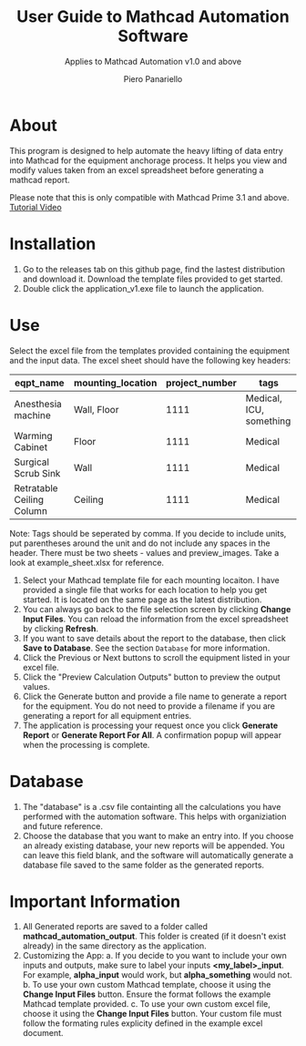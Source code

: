 #+TITLE: User Guide to Mathcad Automation Software
#+author: Piero Panariello
#+subtitle: Applies to Mathcad Automation v1.0 and above
#+OPTIONS: toc:t
#+OPTIONS: ^:nil
#+STARTUP: showeverything
#+LATEX_CLASS-OPTIONS: [letterpaper]
#+LATEX_HEADER: \usepackage[legalpaper, portrait, margin=1in]{geometry}
#+LATEX_HEADER: \author{Piero Panariello}
#+LATEX_HEADER: \documentclass[7pt]


* About
This program is designed to help automate the heavy lifting of data entry into Mathcad for the equipment anchorage process. It helps you view and modify values taken from an excel spreadsheet before generating a mathcad report.

Please note that this is only compatible with Mathcad Prime 3.1 and above.
[[https://youtu.be/La43SoQ3HMg][Tutorial Video]]

* Installation
1. Go to the releases tab on this github page, find the lastest distribution and download it. Download the template files provided to get started.
2. Double click the application_v1.exe file to launch the application.
* Use
Select the excel file from the templates provided containing the equipment and the input data. The excel sheet should have the following key headers:
|---------------------------+-------------------+----------------+-------------------------|
| eqpt_name                 | mounting_location | project_number | tags                    |
|---------------------------+-------------------+----------------+-------------------------|
| Anesthesia machine        | Wall, Floor       |           1111 | Medical, ICU, something |
| Warming Cabinet           | Floor             |           1111 | Medical                 |
| Surgical Scrub Sink       | Wall              |           1111 | Medical                 |
| Retratable Ceiling Column | Ceiling           |           1111 | Medical                 |
|---------------------------+-------------------+----------------+-------------------------|
Note: Tags should be seperated by comma. If you decide to include units, put parentheses around the unit and do not include any spaces in the header. There must be two sheets - values and preview_images. Take a look at example_sheet.xlsx for reference.
1. Select your Mathcad template file for each mounting locaiton. I have provided a single file that works for each location to help you get started. It is located on the same page as the latest distribution.
2. You can always go back to the file selection screen by clicking *Change Input Files*. You can reload the information from the excel spreadsheet by clicking *Refresh*.
3. If you want to save details about the report to the database, then click *Save to Database*. See the section ~Database~ for more information.
4. Click the Previous or Next buttons to scroll the equipment listed in your excel file.
5. Click the "Preview Calculation Outputs" button to preview the output values.
6. Click the Generate button and provide a file name to generate a report for the equipment. You do not need to provide a filename if you are generating a report for all equipment entries.
7. The application is processing your request once you click *Generate Report* or *Generate Report For All*. A confirmation popup will appear when the processing is complete.
* Database
1. The "database" is a .csv file containting all the calculations you have performed with the automation software. This helps with organiziation and future reference.
2. Choose the database that you want to make an entry into. If you choose an already existing database, your new reports will be appended. You can leave this field blank, and the software will automatically generate a database file saved to the same folder as the generated reports.
* Important Information
1. All Generated reports are saved to a folder called *mathcad_automation_output*. This folder is created (if it doesn't exist already) in the same directory as the application.
2. Customizing the App:
   a. If you decide to you want to include your own inputs and outputs, make sure to label your inputs *<my_label>_input*. For example, *alpha_input* would work, but *alpha_something* would not.
   b. To use your own custom Mathcad template, choose it using the *Change Input Files* button. Ensure the format follows the example Mathcad template provided.
   c. To use your own custom excel file, choose it using the *Change Input Files* button. Your custom file must follow the formating rules explicity defined in the example excel document.
